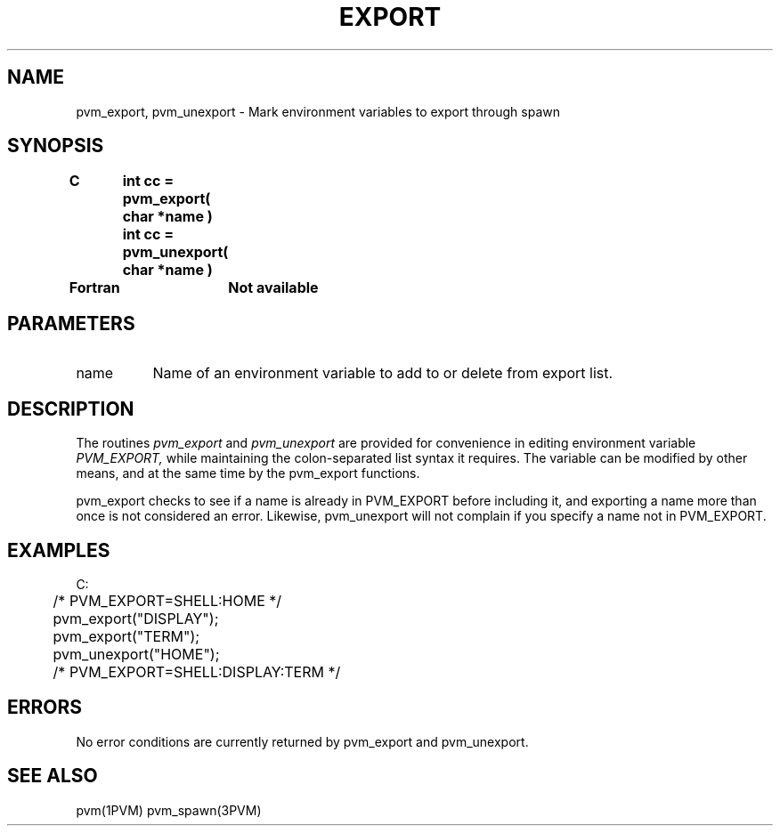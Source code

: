 .\" $Id: pvm_export.3,v 1.2 1997/03/17 22:00:22 pvmsrc Exp $
.TH EXPORT 3PVM "15 May, 1996"
.SH NAME
pvm_export, pvm_unexport \- Mark environment variables to export through spawn

.SH SYNOPSIS
.nf
.ft B
C	int cc = pvm_export( char *name )
	int cc = pvm_unexport( char *name )
.br

Fortran	Not available
.fi

.SH PARAMETERS
.IP name 0.8i
Name of an environment variable to add to or delete from export list.

.SH DESCRIPTION
The routines
.I pvm_export
and
.I pvm_unexport
are provided for convenience in editing environment variable
.I PVM_EXPORT,
while maintaining the colon-separated list syntax
it requires.
The variable can be modified by other means,
and at the same time by the pvm_export functions.
.PP
pvm_export checks to see if a name is already in PVM_EXPORT before
including it,
and exporting a name more than once is not considered an error.
Likewise,
pvm_unexport will not complain if you specify a name not in PVM_EXPORT.

.SH EXAMPLES
.nf
C:
	/* PVM_EXPORT=SHELL:HOME */
	pvm_export("DISPLAY");
	pvm_export("TERM");
	pvm_unexport("HOME");
	/* PVM_EXPORT=SHELL:DISPLAY:TERM */
.fi

.SH ERRORS
No error conditions are currently returned by pvm_export and pvm_unexport.

.SH SEE ALSO
pvm(1PVM)
pvm_spawn(3PVM)

